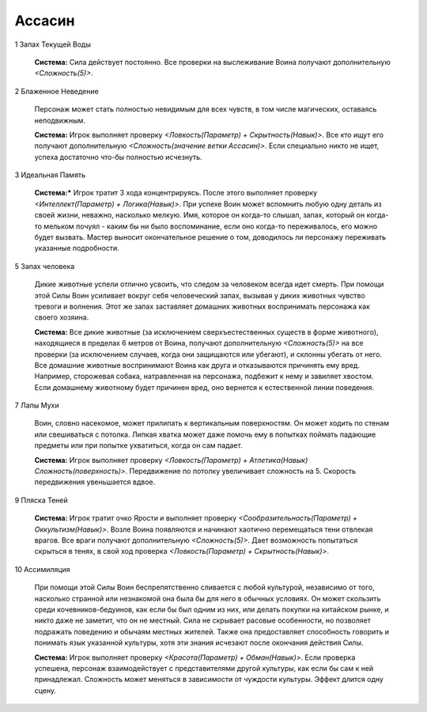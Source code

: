 Ассасин
=======

1 Запах Текущей Воды

  **Система:** Сила действует постоянно. Все проверки на выслеживание Воина получают дополнительную *<Сложность(5)>*.

2 Блаженное Неведение

  Персонаж может стать полностью невидимым для всех чувств, в том числе магических, оставаясь неподвижным.

  **Система:** Игрок выполняет проверку *<Ловкость(Параметр) + Скрытность(Навык)>*. Все кто ищут его получают дополнительную *<Сложность(значение ветки Ассасин)>*. Если специально никто не ищет, успеха достаточно что-бы полностью исчезнуть.

3 Идеальная Память

  **Система:*** Игрок тратит 3 хода концентрируясь. После этого выполняет проверку *<Интеллект(Параметр) + Логика(Навык)>*. При успехе Воин может вспомнить любую одну деталь из своей жизни, неважно, насколько мелкую. Имя, которое он когда-то слышал, запах, который он когда-то мельком почуял - каким бы ни было воспоминание, если оно когда-то переживалось, его можно будет вызвать. Мастер выносит окончательное решение о том, доводилось ли персонажу переживать указанные подробности.

5 Запах человека

  Дикие животные успели отлично усвоить, что следом за человеком всегда идет смерть. При помощи этой Силы Воин усиливает вокруг себя человеческий запах, вызывая у диких животных чувство тревоги и волнения. Этот же запах заставляет домашних животных воспринимать персонажа как своего хозяина.

  **Система:** Все дикие животные (за исключением сверхъестественных существ в форме животного), находящиеся в пределах 6 метров от Воина, получают дополнительную *<Сложность(5)>* на все проверки (за исключением случаев, когда они защищаются или убегают), и склонны убегать от него. Все домашние животные воспринимают Воина как друга и отказываются причинять ему вред. Например, сторожевая собака, натравленная на персонажа, подбежит к нему и завиляет хвостом. Если домашнему животному будет причинен вред, оно вернется к естественной линии поведения.

7 Лапы Мухи

  Воин, словно насекомое, может прилипать к вертикальным поверхностям. Он может ходить по стенам или свешиваться с потолка. Липкая хватка может даже помочь ему в попытках поймать падающие предметы или при попытке ухватиться, когда он сам падает.

  **Система:** Игрок выполняет проверку *<Ловкость(Параметр) + Атлетика(Навык) Сложность(поверхность)>*. Передвижение по потолку увеличивает сложность на 5. Скорость передвижения увеньшается вдвое.

9 Пляска Теней

  **Система:** Игрок тратит очко Ярости и выполняет проверку *<Сообразительность(Параметр) + Оккультизм(Навык)>*. Возле Воина появляются и начинают хаотично перемещаться тени отвлекая врагов. Все враги получают дополнительную *<Сложность(5)>*. Дает возможность попытаться скрыться в тенях, в свой ход проверка *<Ловкость(Параметр) + Скрытность(Навык)>*.

10 Ассимиляция

  При помощи этой Силы Воин беспрепятственно сливается с любой культурой, независимо от того, насколько странной или незнакомой она была бы для него в обычных условиях. Он может скользить среди кочевников-бедуинов, как если бы был одним из них, или делать покупки на китайском рынке, и никто даже не заметит, что он не местный. Сила не скрывает расовые особенности, но позволяет подражать поведению и обычаям местных жителей. Также она предоставляет способность говорить и понимать язык указанной культуры, хотя эти знания исчезают после окончания действия Силы.

  **Система:** Игрок выполняет проверку *<Красота(Параметр) + Обман(Навык)>*. Если проверка успешена, персонаж взаимодействует с представителями другой культуры, как если бы сам к ней принадлежал. Сложность может меняться в зависимости от чуждости культуры. Эффект длится одну сцену.

